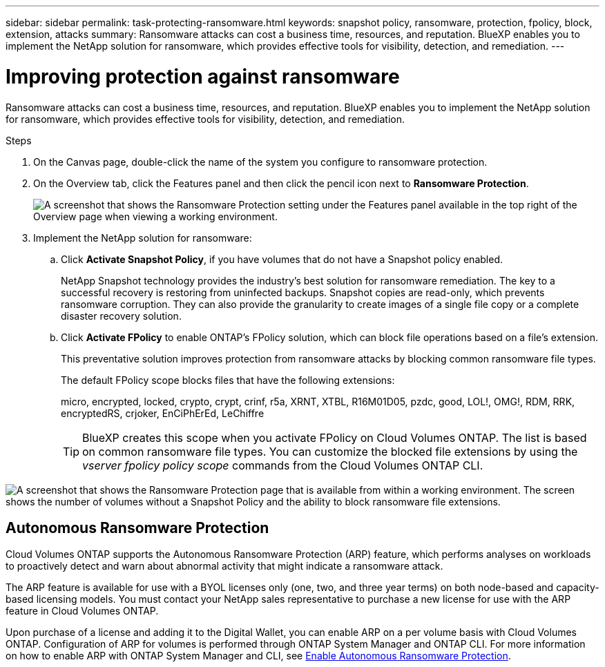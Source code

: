 ---
sidebar: sidebar
permalink: task-protecting-ransomware.html
keywords: snapshot policy, ransomware, protection, fpolicy, block, extension, attacks
summary: Ransomware attacks can cost a business time, resources, and reputation. BlueXP enables you to implement the NetApp solution for ransomware, which provides effective tools for visibility, detection, and remediation.
---

= Improving protection against ransomware
:hardbreaks:
:nofooter:
:icons: font
:linkattrs:
:imagesdir: ./media/

[.lead]
Ransomware attacks can cost a business time, resources, and reputation. BlueXP enables you to implement the NetApp solution for ransomware, which provides effective tools for visibility, detection, and remediation.

.Steps

. On the Canvas page, double-click the name of the system you configure to ransomware protection.

. On the Overview tab, click the Features panel and then click the pencil icon next to *Ransomware Protection*.
+
image:screenshot_features_ransomware.png[A screenshot that shows the Ransomware Protection setting under the Features panel available in the top right of the Overview page when viewing a working environment.]

. Implement the NetApp solution for ransomware:

.. Click *Activate Snapshot Policy*, if you have volumes that do not have a Snapshot policy enabled.
+
NetApp Snapshot technology provides the industry’s best solution for ransomware remediation. The key to a successful recovery is restoring from uninfected backups. Snapshot copies are read-only, which prevents ransomware corruption. They can also provide the granularity to create images of a single file copy or a complete disaster recovery solution.

.. Click *Activate FPolicy* to enable ONTAP's FPolicy solution, which can block file operations based on a file's extension.
+
This preventative solution improves protection from ransomware attacks by blocking common ransomware file types.
+
The default FPolicy scope blocks files that have the following extensions:
+
micro, encrypted, locked, crypto, crypt, crinf, r5a, XRNT, XTBL, R16M01D05, pzdc, good, LOL!, OMG!, RDM, RRK, encryptedRS, crjoker, EnCiPhErEd, LeChiffre
+
TIP: BlueXP creates this scope when you activate FPolicy on Cloud Volumes ONTAP. The list is based on common ransomware file types. You can customize the blocked file extensions by using the _vserver fpolicy policy scope_ commands from the Cloud Volumes ONTAP CLI.

image:screenshot_ransomware_protection.gif[A screenshot that shows the Ransomware Protection page that is available from within a working environment. The screen shows the number of volumes without a Snapshot Policy and the ability to block ransomware file extensions.]

== Autonomous Ransomware Protection 

Cloud Volumes ONTAP supports the Autonomous Ransomware Protection (ARP) feature, which performs analyses on workloads to proactively detect and warn about abnormal activity that might indicate a ransomware attack.

The ARP feature is available for use with a BYOL licenses only (one, two, and three year terms) on both node-based and capacity-based licensing models. You must contact your NetApp sales representative to purchase a new license for use with the ARP feature in Cloud Volumes ONTAP.

Upon purchase of a license and adding it to the Digital Wallet, you can enable ARP on a per volume basis with Cloud Volumes ONTAP. Configuration of ARP for volumes is performed through ONTAP System Manager and ONTAP CLI. For more information on how to enable ARP with ONTAP System Manager and CLI, see https://docs.netapp.com/us-en/ontap/anti-ransomware/enable-task.html[Enable Autonomous Ransomware Protection^]. 





